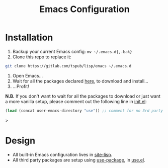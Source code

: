 #+TITLE: Emacs Configuration

* Installation

1) Backup your current Emacs config: ~mv ~/.emacs.d{,.bak}~
2) Clone this repo to replace it:

#+BEGIN_SRC sh
  git clone https://gitlab.com/tspub/lisp/emacs ~/.emacs.d
#+END_SRC

3) Open Emacs...
4) Wait for all the packages declared [[file:use.el][here]], to download and install...
5) ...Profit!

*N.B.* If you don't want to wait for all the packages to download or just want
a more vanilla setup, please comment out the following line in [[file:init.el][init.el]]:

#+begin_src emacs-lisp
(load (concat user-emacs-directory "use")) ;; comment for no 3rd party packages
#+end_src>

* Design

- All built-in Emacs configuration lives in [[file:site-lisp/][site-lisp]].
- All third party packages are setup using [[https://github.com/jwiegley/use-package][use-package]], in [[file:use.el][use.el]].
